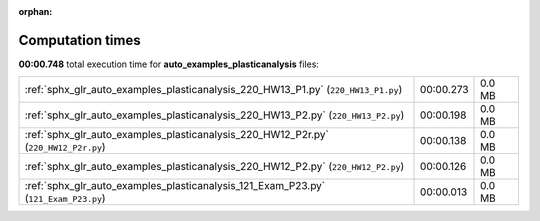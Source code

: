 
:orphan:

.. _sphx_glr_auto_examples_plasticanalysis_sg_execution_times:

Computation times
=================
**00:00.748** total execution time for **auto_examples_plasticanalysis** files:

+-------------------------------------------------------------------------------------+-----------+--------+
| :ref:`sphx_glr_auto_examples_plasticanalysis_220_HW13_P1.py` (``220_HW13_P1.py``)   | 00:00.273 | 0.0 MB |
+-------------------------------------------------------------------------------------+-----------+--------+
| :ref:`sphx_glr_auto_examples_plasticanalysis_220_HW13_P2.py` (``220_HW13_P2.py``)   | 00:00.198 | 0.0 MB |
+-------------------------------------------------------------------------------------+-----------+--------+
| :ref:`sphx_glr_auto_examples_plasticanalysis_220_HW12_P2r.py` (``220_HW12_P2r.py``) | 00:00.138 | 0.0 MB |
+-------------------------------------------------------------------------------------+-----------+--------+
| :ref:`sphx_glr_auto_examples_plasticanalysis_220_HW12_P2.py` (``220_HW12_P2.py``)   | 00:00.126 | 0.0 MB |
+-------------------------------------------------------------------------------------+-----------+--------+
| :ref:`sphx_glr_auto_examples_plasticanalysis_121_Exam_P23.py` (``121_Exam_P23.py``) | 00:00.013 | 0.0 MB |
+-------------------------------------------------------------------------------------+-----------+--------+
